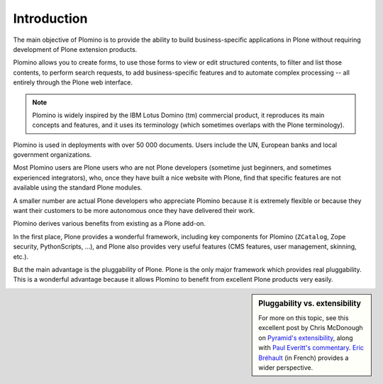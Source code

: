 ------------
Introduction
------------

The main objective of Plomino is to provide the ability to build
business-specific applications in Plone without requiring development of
Plone extension products.

Plomino allows you to create forms, to use those forms to view or edit
structured contents, to filter and list those contents, to perform
search requests, to add business-specific features and to automate
complex processing -- all entirely through the Plone web interface.

.. Note:: 
    Plomino is widely inspired by the IBM Lotus Domino (tm) commercial
    product, it reproduces its main concepts and features, and it uses
    its terminology (which sometimes overlaps with the Plone
    terminology).

Plomino is used in deployments with over 50 000 documents. Users include 
the UN, European banks and local government organizations.

Most Plomino users are Plone users who are not Plone developers (sometime
just beginners, and sometimes experienced integrators), who, once they have
built a nice website with Plone, find that specific features are not
available using the standard Plone modules.

A smaller number are actual Plone developers who appreciate Plomino
because it is extremely flexible or because they want their customers to
be more autonomous once they have delivered their work.

Plomino derives various benefits from existing as a Plone add-on.

In the first place, Plone provides a wonderful framework, including key
components for Plomino (``ZCatalog``, Zope security, PythonScripts, ...),
and Plone also provides very useful features (CMS features, user management,
skinning, etc.).  

But the main advantage is the pluggability of Plone. Plone is the only major
framework which provides real pluggability.  This is a wonderful advantage
because it allows Plomino to benefit from excellent Plone products very
easily. 

.. sidebar:: Pluggability vs. extensibility 

   For more on this topic, see
   this excellent post by Chris McDonough on 
   `Pyramid's extensibility
   <http://groups.google.com/group/pylons-discuss/msg/b19df600ddb8be3f>`_,
   along with `Paul Everitt's commentary
   <http://pauleveritt.wordpress.com/2011/01/14/chris-mcdonough-on-pluggable-apps/>`_.
   `Eric Bréhault
   <http://www.makina-corpus.org/blog/quel-prix-devient-vraiment-pluggable>`_
   (in French) provides a wider perspective.

